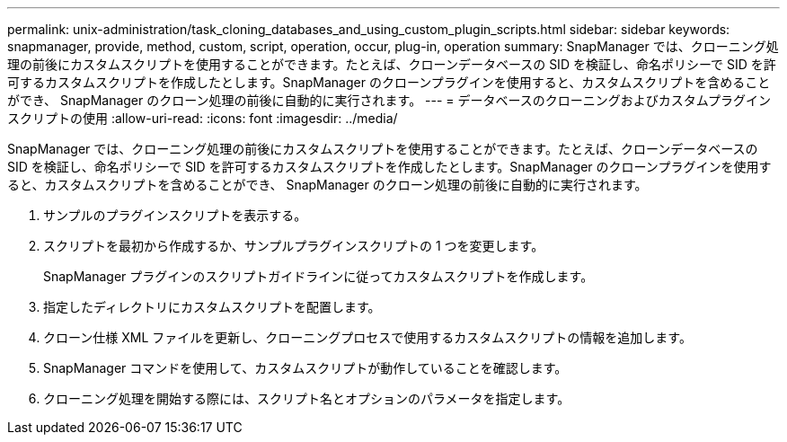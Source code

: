 ---
permalink: unix-administration/task_cloning_databases_and_using_custom_plugin_scripts.html 
sidebar: sidebar 
keywords: snapmanager, provide, method, custom, script, operation, occur, plug-in, operation 
summary: SnapManager では、クローニング処理の前後にカスタムスクリプトを使用することができます。たとえば、クローンデータベースの SID を検証し、命名ポリシーで SID を許可するカスタムスクリプトを作成したとします。SnapManager のクローンプラグインを使用すると、カスタムスクリプトを含めることができ、 SnapManager のクローン処理の前後に自動的に実行されます。 
---
= データベースのクローニングおよびカスタムプラグインスクリプトの使用
:allow-uri-read: 
:icons: font
:imagesdir: ../media/


[role="lead"]
SnapManager では、クローニング処理の前後にカスタムスクリプトを使用することができます。たとえば、クローンデータベースの SID を検証し、命名ポリシーで SID を許可するカスタムスクリプトを作成したとします。SnapManager のクローンプラグインを使用すると、カスタムスクリプトを含めることができ、 SnapManager のクローン処理の前後に自動的に実行されます。

. サンプルのプラグインスクリプトを表示する。
. スクリプトを最初から作成するか、サンプルプラグインスクリプトの 1 つを変更します。
+
SnapManager プラグインのスクリプトガイドラインに従ってカスタムスクリプトを作成します。

. 指定したディレクトリにカスタムスクリプトを配置します。
. クローン仕様 XML ファイルを更新し、クローニングプロセスで使用するカスタムスクリプトの情報を追加します。
. SnapManager コマンドを使用して、カスタムスクリプトが動作していることを確認します。
. クローニング処理を開始する際には、スクリプト名とオプションのパラメータを指定します。

